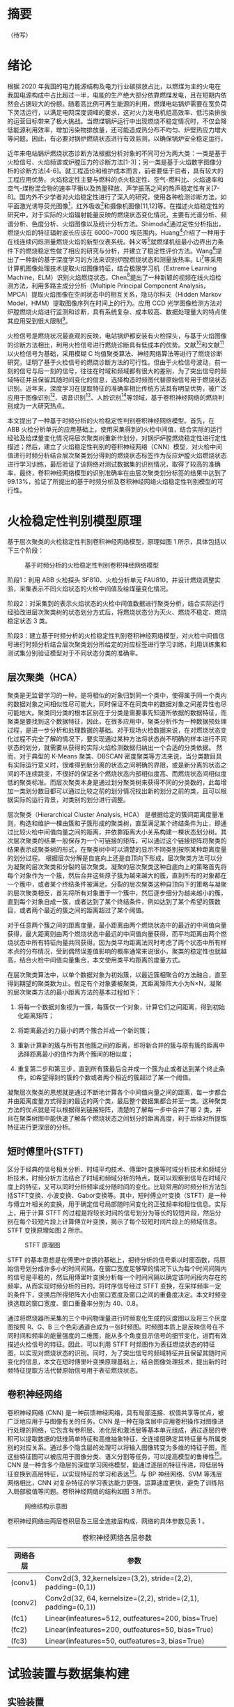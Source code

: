 * 摘要
（待写）
* 绪论
根据 2020 年我国的电力能源结构及电力行业碳排放占比，以燃煤为主的火电在我国电源构成中占比超过一半，电能的生产绝大部分依靠燃煤发电，且在短期内依然会占据较大的份额。随着高比例可再生能源的利用，燃煤电站锅炉需要在宽负荷下灵活运行，以满足电网深度调峰的要求，这对火力发电机组高效率、低污染排放的运营目标带来了极大挑战。当燃煤锅炉运行中出现燃烧不稳定情况时，不仅会降低能源利用效率，增加污染物排放量，还可能造成热分布不均匀、炉壁热应力增大等问题。因此，有必要对锅炉燃烧状态进行有效监测，以确保锅炉安全稳定运行。

近年来电站锅炉燃烧状态诊断方法根据分析对象的不同可分为两大类：一类是基于火检信号、火焰频谱或炉膛压力的诊断方法[1-3]；另一类是基于火焰数字图像分析的诊断方法[4-6]。就工程造价和维护成本而言，前者要低于后者，具有较大的工程应用优势。火焰稳定性主要与燃料的点火稳定性、空气-燃料比、火焰速率和空气-煤粉混合物的速率平衡以及热量释放、声学振荡之间的热声稳定性有关[7-8]。国内外不少学者对火焰稳定性进行了深入的研究，使用各种检测诊断方法，如平面激光诱导荧光图像[9]，红外吸收[10]和摄像机图像[11,12]等。在描述火焰稳定性的研究中，对于实际的火焰辐射能量反映的燃烧状态变化情况，主要有光谱分析、频谱分析、色度分析、火焰图像以及统计分析方法。Shimoda[13]通过定性分析指出，燃烧火焰的特征辐射波长应该在 6000~7000 埃范围内。Huang[14]介绍了一种用于在线连续闪烁测量燃烧火焰的新型仪表系统。韩义等[15]就燃煤机组最小边界出力条件下的燃烧稳定性做了相应的研究与分析，并建立了稳定性评价方法。Wang[16]提出了一种新的基于深度学习的方法来识别炉膛燃烧状态和测量放热率。Li[17]等采用计算机图像处理技术提取火焰图像特征，结合极限学习机（Extreme Learning Machine，ELM）识别火焰燃烧状态。Chen[18]提出了一种新颖的视频在线火焰检测方法，利用多路主成分分析（Multiple Principal Component Analysis，MPCA）提取火焰图像在空间状态中的相互关系，隐马尔科夫（Hidden Markov Model，HMM）提取图像序列在时间上的行为。应用 CCD 光学图像检测方法对炉膛燃烧火焰进行监测和诊断，具有系统复杂、成本较高、数据处理量大的特点使其应用受到很大限制[19]。

火检信号是燃烧状况最直观的反映，电站锅炉都安装有火检探头，与基于火焰图像的诊断方法相比，利用火检信号进行燃烧诊断具有低成本的优势。文献[4]和文献[20]以火检信号为基础，采用模糊 C 均值聚类算法、神经网络算法等进行了燃烧诊断研究，证明了基于火检信号的燃烧诊断方法的可行性。但由于火检信号波动，前一刻的信号与后一刻的信号，往往在时域和频域都有很大的差别，为了突出信号的频域特征并且保留其随时间变化的信息，选择构造时频图代替原始信号用于燃烧状态识别。近年来，深度学习在提取特征的准确率相比传统方法具有明显优势，被广泛应用于图像识别[21]、语音识别[22]、人脸识别[23]等领域，基于卷积神经网络的燃烧判别成为一大研究热点。

本文提出了一种基于时频分析的火检稳定性判别卷积神经网络模型。首先，在 ABB 火检分析单元的应用基础上，使用采集得到的火检中间值，结合实际的运行经验及给煤量变化情况将层次聚类树重新作划分，对锅炉炉膛燃烧稳定性进行定性描述；然后，建立了火焰稳定性判别的卷积神经网络（CNN）模型，对火检中间值进行时频分析结合层次聚类划分得到的燃烧状态标签作为反应炉膛火焰燃烧状态进行学习训练，最后验证了该网络对测试数据集的识别情况，取得了较高的准确率，最终，卷积神经网络模型的识别准确率在由层次聚类划分标签的结果中达到了 99.13%，验证了所提出的基于时频分析及卷积神经网络火焰稳定性判别模型的可行性。
* 火检稳定性判别模型原理
基于层次聚类的火检稳定性判别卷积神经网络模型，原理如图 1 所示，具体包括以下三个阶段：
#+Caption: 基于时频分析的火检稳定性判别卷积神经网络模型
[[./img/hca_cnn/flame/flow_chart.png]]

阶段1：利用 ABB 火检探头 SF810、火检分析单元 FAU810，并设计燃烧调整实验，采集表示不同火焰状态的火检中间值及给煤量变化情况。

阶段2：对采集到的表示火焰状态的火检中间值数据进行聚类分析，结合实际运行经验改进层次聚类树的状态划分方式后，将燃烧状态分为灭火、燃烧不稳定、燃烧稳定状态 3 类。

阶段3：建立基于时频分析的火检稳定性判别卷积神经网络模型，对火检中间值信号进行时频分析结合层次聚类划分所给定的对应标签进行学习训练，利用训练集和测试集分别验证模型对于不同状态分类的准确率。
** 层次聚类（HCA）
聚类是无监督学习的一种，是将相似的对象归到同一个类中，使得属于同一个类内的数据对象之间相似性尽可能大，同时保证不在同类中的数据对象之间差异性也尽可能地大。聚类同分类的根本区别在于分类是需要事先知道所依据的数据特征，而聚类是要找到这个数据特征，因此，在很多应用中，聚类分析作为一种数据预处理过程，是进一步分析和处理数据的基础。对于现场火检数据来说，在对燃烧状态变化过程不完全了解的情况下，要实现通过某种方法将状态尚不明确的样本进行不同状态的划分，就需要从获得的实际火焰检测数据归纳出一个合适的分类依据。
然而，对于典型的 K-Means 聚类、DBSCAN 密度聚类等方法来说，当分类数目具有实际运行意义时，很难得到新分离的状态之间明确的界限，或是新分离的状态之间的不连续跳变，不很好的保证各个燃烧状态内部相似度高、而燃烧状态间相似度低的聚类标准。而层次聚类本身是通过划分聚类树来获得不同的分类数的，此每增加一类划分数目都可以通过比较之前的划分情况找出新的划分之前的类，且可以根据实际的运行背景，对类别的划分进行调整。

层次聚类（Hierarchical Cluster Analysis, HCA） 是根据给定的簇间距离度量准则，构造和维护一棵由簇和子簇形成的聚类树，直至满足某个终结条件为止，即通过比较火检中间值向量之间的距离，并依靠距离大小关系构建一棵状态划分树。其次层次聚类的结果一般保存为一个可链接的矩阵，可以通过这个链接矩阵将聚类的结果表示成聚类树的形式，在聚类树中可以清楚的显示不同类别按照某种距离度量的划分过程。
根据层次分解是自底向上还是自顶向下形成，层次聚类方法可以分为凝聚的层次聚类和分裂的层次聚类。凝聚的层次聚类这种自底向上的策略首先将每个对象作为一个簇，然后合并这些原子簇为越来越大的簇，直到所有的对象都在一个簇中，或者某个终结条件被满足。分裂的层次聚类这种自顶向下的策略与凝聚的层次聚类相反，首先将所有对象置于一个簇中，然后逐步细分为越来越小的簇，直到每个对象自成一簇，或者达到了某个终结条件，例如达到了某个希望的簇数目，或者两个最近的簇之间的距离超过了某个阈值。

对于任意两个簇之间的距离度量，最小距离由两个燃烧状态中的最近的中间值向量获得，最大距离则由两个燃烧状态中最远的中间值向量获得，而平均距离由两个燃烧状态中所有特征向量共同获得。因为类平均距离法同时考虑了两个状态中所有样本点的分布情况，受到偶然误差值影响的概率通常来说很小，聚类的稳定性也就越高，结合火检中间值向量集合，本文使用类平均距离的度量方式。

在层次聚类算法中，以单个数据对象为初始簇，以最近簇相聚合的方法融合，直至得到期望的聚类数为止。假定有个对象要被聚类，其距离矩阵大小为N×N，凝聚的层次聚类方法的最小距离方法的基本过程如下：

    1) 将每一个数据对象视为一簇，每簇仅一个对象，计算它们之间距离，得到初始化距离矩阵；

    2) 将距离最近的力最小的两个簇合并成一个新的簇；

    3) 重新计算新的簇与所有其他簇之间的距离，即将新合并的簇与原有簇的距离中选择距离最小的值作为两个簇间的相似度；

    4) 重复第二步和第三步，直到所有簇最后合并成一个簇为止或者达到某个终止条件，如希望得到的簇的个数或者两个相近的簇超过了某一个阈值。

凝聚层次聚类的思想就是通过不断地计算各个中间值向量之间的距离，每一步都合并由距离度量方式得到的最近的两个类，最后整个数据集都合并至一类。这种聚类方法的优点就是可以根据得到链接矩阵，清楚的了解每一步中合并了哪 2 类，并且在聚类树图中能快速了解各个燃烧状态之间划分的距离高度，利于后续对所提取特征进行更深层的分析。
** 短时傅里叶(STFT)
区分于经典的信号相关分析、时域平均技术、傅里叶变换等时域分析技术和频域分析技术，时频分析方法结合了时域和频域分析的特点，既可以观察到信号在时域尺度上的特征，又可以同时分析频率成分随时间的变化。比较常用的时频分析方法包括STFT变换、小波变换、Gabor变换等。其中，短时傅立叶变换（STFT）是一种与傅立叶相关的变换，用于确定信号局部随时间变化的正弦频率和相位信息。实际上，用于计算 STFT 的过程是将较长时间的信号划分为等长的较短片段，然后分别在每个较短片段上计算傅立叶变换，揭示了每个较短时间片段上的频域信息。STFT 变换原理如图 2 所示。
#+caption: STFT 原理图
[[./img/hca_cnn/thesis/stft.png]]

STFT 的基本思想是在傅里叶变换的基础上，把待分析的信号乘以时窗函数，将原始信号划分成许多小的时间间隔，在窗口宽度足够窄的情况下认为每个时间间隔内的信号是平稳的，然后用傅里叶变换分析每一个时间间隔以确定该时间段内存在的频率，从而实现时频分析的目的。将时序信号经过 STFT 变换，在采样频率一定的条件下，变换后所得矩阵大小由窗口宽度及窗口之间的重叠度决定。本文时频变换选取的窗口宽度、窗口重叠率分别为 40、0.8。

通过将燃烧器所采集的三个中间物理量进行时频变化生成的灰度图以及将三个灰度图按照 R、G、B 三个色彩通道合成为一张时频图。时频图本质上是反映信号在不同时间和频率的能量强度的二维图，能从多个角度显示信号的细节变化，进而有效描述火检信号的特征。因此，可以利用 STFT 时频图作为表征燃烧状态的特征图，以实现对燃烧状态的识别。同时，为了突出信号的频域特征并且保留其随时间变化的信息，本文在短时傅里叶变换原理基础上，结合图像处理技术，提出新的时频特征提取方法代替原始信号用于表征燃烧状态。
** 卷积神经网络
卷积神经网络 (CNN) 是一种前馈神经网络，具有局部连接、权值共享等优点，被广泛地应用于与图像有关的任务。CNN 是一种在隐含层中应用卷积操作对图像进行处理的网络，它包含有卷积层、池化层和激活层等基本单元组成，通过逐层的卷积可以提取数据的低维简单特征和高维抽象特征，全连接层确定其特征量与所属类别的对应关系。通过多个隐含层的处理可以将输入图像转变为多维的特征子图，而这些特征图可以被应用于图像分类、语义分割等任务，可以提高模型的鲁棒性[24]。CNN 是一种含多个隐层的深度学习网络模型，能通过逐层的特征传递，将低层特征变换到高层特征，以实现特征的学习和表达[25]。与 BP 神经网络、SVM 等浅层网络相比，CNN 对复杂特征的学习表达能力更强，运算速度更快，避免了训练陷入局部极值等问题。卷积神经网络的结构如图 3 所示。
#+caption: 网络结构示意图
[[./img/hca_cnn/thesis/cnn.png]]

卷积神经网络由两层卷积层及三层全连接层构成，网络的具体参数见表 1 。
#+caption: 卷积神经网络各层参数
| 网络各层 | 参数                                                          |
|----------+---------------------------------------------------------------|
| (conv1)  | Conv2d(3, 32,kernelsize=(3,2), stride=(2,2), padding=(0,1))   |
| (conv2)  | Conv2d(32, 64, kernelsize=(2,2), stride=(2,1), padding=(0,1)) |
| (fc1)    | Linear(infeatures=512, outfeatures=200, bias=True)            |
| (fc2)    | Linear(infeatures=200, outfeatures=50, bias=True)             |
| (fc3)    | Linear(infeatures=50, outfeatures=3, bias=True)               |
* 试验装置与数据集构建
** 实验装置
为方便采集煤粉燃烧过程的相关参数，本文设计了一套煤粉燃烧过程数据采集系统，并在某 660MW 前后墙对冲锅炉上进行了安装。该煤粉燃烧调整实验的数据采集系统主要包括 ABB 公司火检探头 SF810、火检分析单元 FAU810 以及MOXA 交换机和 PC。5 只 SF810 火检探头安装在锅炉炉膛 F 层 5 只燃烧器附近，并通过双绞线将火检信号传送给位于电子间的火检分析单元 FAU810，所有的火检中间值信号由计算机通过 MODBUS 协议经交换机实时并行采集。数据采集系统具体连接如图 4 所示。

#+caption: 数据采集系统示意图
[[./img/hca_cnn/thesis/data_collection_systems.png]]

电站实际运行中，火焰燃烧稳定性指标由 ABB 公司火检分析单元 FAU810 根据火检探头 SF810 采集的火检中间值计算得出。
** 燃烧调整实验
为了研究煤粉燃烧火焰稳定性，在某 660MW 机组的前后墙对冲锅炉 F 层燃烧器进行了燃烧调整实验，采集了实验前后八个小时（2018 年 9 月 9 日 9:00 至 17:00）的火检数据（对应 F 层 1-5 号燃烧器）和给煤量数据。在该过程中同步采集 5 只燃烧器火检中间值及给煤量变化情况。煤粉燃烧调整实验中采集的 3 号火检探头的部分火检中间值数据如表 2-1 所示。
以每秒 10 次的频率采集炉膛火检中间值信号，包括火焰的燃烧强度、闪烁频率和 AC-振幅三个中间变量和燃烧稳定性指标值。其中，燃烧稳定性指标值由 ABB 公司提供的火检分析单元（FAU810）依据三个中间变量计算得出。同时，采集该实验过程中给煤量变化的情况，时间间隔为 1 秒。故每秒火检中间值取 10 次，给煤量取 1 次。选取实验数据的时间区间为 13:00~16:00，共 3 个小时。
#+caption: 电厂 1 号机组 F 层 3 号燃烧器火检中间值
| 时间                    | 燃烧强度 | 闪烁频率 | AC-振幅 | 燃烧指标 |
|-------------------------+----------+----------+---------+----------|
| 2018-09-09 13:00:00.000 |       81 |        7 |       2 |       63 |
| 2018-09-09 13:00:00.100 |       80 |        7 |       2 |       62 |
| 2018-09-09 13:00:00.200 |       80 |        7 |       1 |       62 |
| ...                     |      ... |      ... |     ... |      ... |
| 2018-09-09 13:00:00.200 |       75 |        9 |       2 |       94 |
| 2018-09-09 15:59:59.800 |       76 |        9 |       2 |       93 |
| 2018-09-09 15:59:59.900 |       75 |        9 |       2 |       93 |

煤粉燃烧调整实验中的火检信号中间值变化如图 5 所示，图 6 为煤粉燃烧调整实验中对应的给煤量变化。

#+caption: 13:00-16:00 燃烧中间值及燃烧指标
[[./img/hca_cnn/thesis/median.png]]
   
#+caption: 13:00-16:00 给煤量变化图
[[./img/hca_cnn/thesis/coal_feed.png]]

* 实验结果与讨论
** 层次聚类结果
本实验中将采用层次聚类中自下而上聚合的方式（AGNES），各类之间的距离计算采用类平均法，对三个火检中间值利用层次聚类得到聚类树，通过将聚类树做不同的划分，将燃烧状态分为指定的任意多类别。
如图 7 所示是将燃烧中间值经行层次聚类得到的聚类树。该聚类树表示了在凝聚层次聚类过程中，将最后的 10 类合并到 1 类的过程，其中横坐标标表示各个类中样本数量，纵坐标表示的是聚合过程中不同类之间的欧式距离。图 8 表示的是给煤量变化趋势图和通过层次聚类给定燃烧状态标签的结果。
#+Caption: 层次聚类树状图
[[./img/hca_cnn/flame/cluster_tree_1.png]]

#+Caption: 层次聚类标签值
[[./img/hca_cnn/flame/clustering_result_1.png]]

如图 8 所示，当聚类结果的分类数为 2 时燃烧状态划分比较理想，这与实际的给煤量情况相符，分为灭火和燃烧两个状态。而当聚类数增加时，新的子状态之间出现出现不连续跳变，且划分界限逐渐不明确，显然不能满足对状态检测的要求。
故在对层次聚类树进行划分时，结合实际的运行经验对燃烧状态的划分方式进行调整，从而使燃烧状态的划分既能满足聚类所依据的状态之间距离大小的关系，还能符合实际给煤量变化所反映的燃烧状态变化情况。图 9 是将实际运行经验与层次聚类树结合起来对燃烧状态划分的结果图。图 10 给出了采用新的聚类树划分方法所得的聚类标签及对应的给煤量变化情况。
#+Caption: 结合运行经验对层次聚类树进行划分
[[./img/hca_cnn/flame/cluster_tree_2.png]]

#+Caption: 新提出的划分方式对应的标签分布
[[./img/hca_cnn/flame/clustering_result_2.png]]

利用聚类树划分与实际运行经验相结合的方式来处理燃烧状态类别的划分，聚类数目由 2 增至 3 时，表示燃烧的状态划分“忽视”掉，直接跳转到聚类数目由 3 增至 4 时出现的新划分上，将原来聚类数目为 4 时，标签值中为 3 和 4 的样本合为了一类，而其它类样本标签保持不变。从而将原先灭火状态划分为不稳定燃烧及灭火，更符合实际运行情况。采用层次聚类方式对火焰中间值聚类得到的状态划分不宜太多，但考虑到电厂锅炉运行中该状态指标的实际意义，状态的划分又不宜太少，故取聚类数目为 3 相对来说比较合适，3 个类分别代表灭火、不稳定燃烧和稳定燃烧。

由层次聚类方法划分聚类树得到的燃烧状态标签分析可得出，虽然在划分数目增加时，有些状态的重新划分导致了前面提到的状态标签跳变的情况，但是可以通过聚类树简单的找到产生问题的划分，并通过结合实际运行经验重新对燃烧状态进行划分，最后使得聚类的标签之间不仅具有良好分辨性，而且能很好的反映实际工况下给煤量的变化情况，因此选用层次聚类算法作为判定炉膛火焰燃烧的聚类方法是可行的。
** 基于时频分析的火检稳定性判别卷积神经网络模型
本实验将发电厂 1 号机组 F 层 5 只燃烧器（F1-F5）对应时段的火检中间值作时频变换。采样时间区间为 13:00-16:00。每只燃烧器采样数据都包括了 3 个火检中间值（强度、频率和振幅），对于每一只燃烧器，三个特征量的时频图正好对应于一张 RGB 图片的三个通道，由此，将每一只燃烧器所得的三个特征量时频图进行通道合并生成一张 RGB 图像，这 15 维特征量代表着任一时刻炉膛火焰燃烧的状态，将每一个特征量的时间序列信号分别进行短时傅里叶变换转换成对应的时频图。然后将 5 只燃烧器的时频图按照固定的时间间隔进行切片，堆叠成一张 3 × 65 × 10 的图片，一张图片代表时间长度为 10 秒的燃烧状态。具体流程如图 12 所示。对于所生成的时频图像数据集标签的给定结合上一章中层次聚类的结果，以及实际的运行经验和给煤量变化，对层次聚类结果进行重新划分，得到对应样本的标签值。
#+caption: 火检数据处理流程图
[[./img/hca_cnn/thesis/flow_chart.png]]

原始数据集一共 1080 张时频图，将 14:55 时刻之后的时频图作为训练集，其中包含图像 390 张；14:55 时刻之前的时频图作为测试集，包含图像 690 张。首先，在不考虑样本中各种燃烧状态数量不平衡对神经网络训练的影响下，利用训练集样本对神经网络可学习参数进行训练。在进行 200 轮训练后保存模型及参数，之后固定模型参数，将测试集样本输入到网络中，得到网络输出值，计算与实际标签值之间的准确率。与以给煤量多少作为判断炉膛火焰燃烧状态的方式做对比，画出对应的混淆矩阵，结果如图 13 所示，其中状态标签 Stat_0、Stat_1、Stat_2 分别对应着灭火、燃烧不稳定、燃烧稳定 3 个状态。图 a) 是参考以给煤量多少作为判断炉膛火焰燃烧状态情况下，将测试集输入训练好的网络中得到的混淆矩阵；图 b) 是由火检中间值进行层次聚类得到的燃烧状态标签作为反应炉膛火焰燃烧状态的情况下，将测试集输入至训练好的网络模型中得到的混淆矩阵。
#+caption: 测试集的识别混淆矩阵
[[./img/hca_cnn/flame/confusion_matrix_1.png]]

由图可知，本文方法对测试集的识别准确率为99.13%，明显高于以给煤量多少划分的方法的63.48%，更符合实际运行情况。下面将各自的训练集再次输入到网络中，验证已经训练好的网络在训练集上的准确率，混淆矩阵结果如图 14 所示。
#+caption: 训练集的识别混淆矩阵
[[./img/hca_cnn/flame/confusion_matrix_2.png]]

可以看到，各自的训练准确率都和实际训练过程的结果相符合，都能准确的识别训练集中不同燃烧状态。
如图 4-9 所示，给出了两种不同标签给定方式下，就同一网络结构训练过程中的损失函数值及准确率的变化情况。
#+caption: 训练过程中的损失及准确率
[[./img/hca_cnn/flame/loss&accuracy.png]]

训练过程中损失函数值的变化可以看出，在使用了超采样方法后，两次训练的过程中，模型的损失函数值下降的更迅速了，也即是表示模型收敛速度加快了。这是过采样处理对于非平衡样本集训练的优势。由神经网络训练过程中的损失、准确率变化情况及混淆矩阵可以看出，所提出的基于时频分析的火焰稳定性判别 CNN 模型在由火检中间值生成的时频图准确率高、收敛迅速。综上所述，所提出的基于火检中间信号变换时频图的火焰稳定性判断 CNN 模型在燃烧状态的判断上具有良好的准确率。
* 结论
通过层次聚类的结果及聚类树的划分过程，提出了利用给煤量变化情况和结合实际运行人员经验，重新划分聚类树的方法。最后，在改进层次聚类树的状态划分方式后，将燃烧状态分为了 3 类，分别为灭火、燃烧不稳定及燃烧稳定状态。通过时频分析及建立火焰稳定性判别的卷积神经网络模型，对火检数据生成的反映燃烧状态变化的时频图进行训练学习，并利用训练集和测试集分别来验证了卷积网络模型对于不同状态分类的准确率。最终，卷积神经网络模型的识别准确率在由层次聚类划分标签的结果中达到了 99.13%，验证了所提出的基于时频分析及卷积神经网络火焰稳定性判别模型的可行性。综上，基于时频分析的火焰稳定性判别卷积神经网络模型对于实际的燃烧稳定性检测具有一定的参考意义。
* 参考文献
[1] 刘伟, 司风琪, 徐治皋. 基于燃烧特征量和模糊 C 均值聚类的燃烧诊断[J]. 东南大学学报(自然科学版), 2012, 42(增刊 2): 326-330.
    LIU Wei, SI Fengqi, XU Zhigao. Combustion diagnosis based on combustion feature and fuzzy C-meansclustering[J]. Journal of Southeast University (NaturalScience Edition), 2012, 42(Suppl.2): 326-330.

[2] 肖隽, 王一清, 吕震中. 基于炉膛微压信号的锅炉燃烧诊断试验研究[J]. 锅炉技术, 2002, 33(7): 12-15.
    XIAO Jun, WANG Yiqing, LU Zhenzhong. Experimental research of diagnosing boiler combustion condition using furnace micro-pressure[J]. Boiler Technology, 2002, 33(7): 12-15.

[3] 高翔, 骆仲泱, 陈亚非等. 应用微压探测诊断燃烧状况的试验研究[J]. 动力工程, 1998, 18(4): 27-31.
    GAO Xiang, LUO Zhongyang, CHEN Yafei, et al. Experimental study on the combustion diagnosis using micro-pressure monitoring[J]. Power Engineering, 1998, 18(4): 27-31(in Chinese).

[4] HERNÁNDEZ R, BALLESTER J. Flame imaging as a diagnostic tool for industrial combustion[J]. Combustion and Flame, 2008, 155(3): 509-528.

[5] LUO Z, ZHOU H C. A combustion-monitoring system with 3-D temperature reconstruction based on flameimage processing technique[J]. IEEE Transactions on Instrumentation and Measurement, 2007, 56(5): 1877-1882.

[6] YAN Y, LU G, COLECHIN M. Monitoring and characteri-zation of pulverized coal flames using digital imaging techniques[J]. Fuel, 2002, 81(5): 647-656.

[7] SU S, POHL J H, HOLCOMBE D, et al. Techniques to Determine Ignition, Flame Stability and Burnout of Blended Coals in p.f. Power Station Boilers[J]. Progress in Energy and Combustion Science, 2001, 27(1): 75–98.

[8] CANDEL S. Combustion Dynamics and Control: Progress and Challenges[J]. Proceedings of the Combustion Institute, 2002, 29(1): 1–28.

[9] WU Y, LU Y, AL-RAHBI I S, et al. Prediction of the liftoff, blowout and blow off stability limits of pure hydrogen and hydrogen/hydrocarbon mixture jet flames[J]. International Journal of Hydrogen Energy, 2009, 34(14): 5940–5945.

[10] LEE J G, SANTAVICCA D A. Experimental diagnostics for the study of combustion instabilities in lean premixed combustors[J]. Journal of Propulsion and Power, 2003, 19(5): 735–750.

[11] PAUBEL X, CESSOU A, HONORE D, 等. A flame stability diagram for piloted non-premixed oxycombustion of low calorific residual gases[J]. Proceedings of the Combustion Institute, 2007, 31(2): 3385–3392.

[12] KIRAN D Y, MISHRA D P. Experimental studies of flame stability and emission characteristics of simple LPG jet diffusion flame[J]. Fuel, 2007, 86(10): 1545–1551.

[13] SHIMODA M, SUGANO A, KIMURA T, et al. Prediction Method of Unburnt Carbon for Coal Fired Utility Boiler Using Image Processing Technique of Combustion Flame[J]. IEEE Transactions on Energy Conversion, 1990, 5(4): 640–645.

[14] HUANG Y, YAN Y, LU G, et al. On-Line Flicker Measurement of Gaseous Flames by Image Processing and Spectral Analysis[J]. Measurement Science and Technology, 1999, 10(8): 726–733.

[15] 韩义于, 王研凯. 燃煤机组最小边界出力稳定性评价方法分析[J]. 电力与能源, 2021, 42(01): 106–109.

[16] WANG Z, SONG C, CHEN T. Deep Learning Based Monitoring of Furnace Combustion State and Measurement of Heat Release Rate[J]. Energy, 2017, 131: 106–112.

[17] Li W., Wang D., Chai T. Flame Image-Based Burning State Recognition for Sintering Process of Rotary Kiln Using Heterogeneous Features and Fuzzy Integral[J]. IEEE Transactions on Industrial Informatics, 2012, 8(4):780-790.

[18] Chen J., Hsu T. Y., Chen C. C., et al. Monitoring combustion systems using HMM probabilistic reasoning in dynamic flame images[J]. Applied Energy, 2010, 87(7):2169-2179.

[19] 谭丞, 徐立军, 曹章.  煤燃烧过程监测与诊断技术的发展与应用[J]工程研究, 2009, 1(2): 111-118. 
     Tan Cheng, Xu Lijun, Cao Zhang. The state-of-art of monitoring and diagnosis techniques of coal combustion[J]. Journal of Engineering Studies,2009, 1(2): 111-118(in Chinese). 

[20] 张玉杰, 刘芳, 齐忆南. 基于神经网络的电站锅炉燃烧诊断方法研究[J]. 西安石油大学学报(自然科学版), 2007, 22(5): 103-106.
     ZHANG Yujie, LIU Fang, QI Yinan. Study on the combustion diagnosis method of power-station boilers based on neural network[J]. Journal of Xi’an Shiyou University (Natural Science Edition), 2007, 22(5): 103-106.

[21] 许可.  卷积神经网络在图像识别的应用的研究[D].  杭州: 浙江大学, 2012．

[22] ABDEL-HAMID O, MOHAMED A Ｒ, JIANG H． Convolutional neural networks for speech recognition[J]. IEEE/ACM Transactions on Audio, Speech, and Language Processing, 2014,  22(10): 1533-1545．

[23] LIU M Y, LI S X, SHAN S G, et al． AU-inspired deep networks for facial expression feature learning[J]. Neurocomputing, 2015, 159(8): 126-136．

[24] Wang Z., Song C., Chen T. Deep learning based monitoring of furnace combustion state and measurement of heat release rate[J]. Energy, 2017, 131:106-112.

[25] SUN J, CAO W F, XU Z B. Learning a convolutional neural network for non-uniform motion blur removal[J]. CVPR 2015, 2015, 10(5): 48-56．
